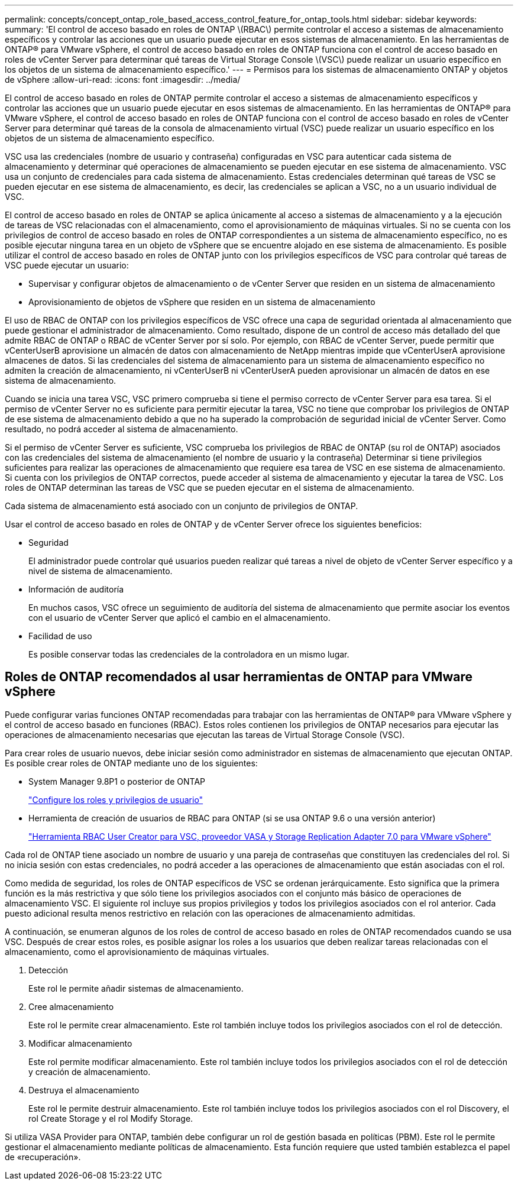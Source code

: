---
permalink: concepts/concept_ontap_role_based_access_control_feature_for_ontap_tools.html 
sidebar: sidebar 
keywords:  
summary: 'El control de acceso basado en roles de ONTAP \(RBAC\) permite controlar el acceso a sistemas de almacenamiento específicos y controlar las acciones que un usuario puede ejecutar en esos sistemas de almacenamiento. En las herramientas de ONTAP® para VMware vSphere, el control de acceso basado en roles de ONTAP funciona con el control de acceso basado en roles de vCenter Server para determinar qué tareas de Virtual Storage Console \(VSC\) puede realizar un usuario específico en los objetos de un sistema de almacenamiento específico.' 
---
= Permisos para los sistemas de almacenamiento ONTAP y objetos de vSphere
:allow-uri-read: 
:icons: font
:imagesdir: ../media/


[role="lead"]
El control de acceso basado en roles de ONTAP permite controlar el acceso a sistemas de almacenamiento específicos y controlar las acciones que un usuario puede ejecutar en esos sistemas de almacenamiento. En las herramientas de ONTAP® para VMware vSphere, el control de acceso basado en roles de ONTAP funciona con el control de acceso basado en roles de vCenter Server para determinar qué tareas de la consola de almacenamiento virtual (VSC) puede realizar un usuario específico en los objetos de un sistema de almacenamiento específico.

VSC usa las credenciales (nombre de usuario y contraseña) configuradas en VSC para autenticar cada sistema de almacenamiento y determinar qué operaciones de almacenamiento se pueden ejecutar en ese sistema de almacenamiento. VSC usa un conjunto de credenciales para cada sistema de almacenamiento. Estas credenciales determinan qué tareas de VSC se pueden ejecutar en ese sistema de almacenamiento, es decir, las credenciales se aplican a VSC, no a un usuario individual de VSC.

El control de acceso basado en roles de ONTAP se aplica únicamente al acceso a sistemas de almacenamiento y a la ejecución de tareas de VSC relacionadas con el almacenamiento, como el aprovisionamiento de máquinas virtuales. Si no se cuenta con los privilegios de control de acceso basado en roles de ONTAP correspondientes a un sistema de almacenamiento específico, no es posible ejecutar ninguna tarea en un objeto de vSphere que se encuentre alojado en ese sistema de almacenamiento. Es posible utilizar el control de acceso basado en roles de ONTAP junto con los privilegios específicos de VSC para controlar qué tareas de VSC puede ejecutar un usuario:

* Supervisar y configurar objetos de almacenamiento o de vCenter Server que residen en un sistema de almacenamiento
* Aprovisionamiento de objetos de vSphere que residen en un sistema de almacenamiento


El uso de RBAC de ONTAP con los privilegios específicos de VSC ofrece una capa de seguridad orientada al almacenamiento que puede gestionar el administrador de almacenamiento. Como resultado, dispone de un control de acceso más detallado del que admite RBAC de ONTAP o RBAC de vCenter Server por sí solo. Por ejemplo, con RBAC de vCenter Server, puede permitir que vCenterUserB aprovisione un almacén de datos con almacenamiento de NetApp mientras impide que vCenterUserA aprovisione almacenes de datos. Si las credenciales del sistema de almacenamiento para un sistema de almacenamiento específico no admiten la creación de almacenamiento, ni vCenterUserB ni vCenterUserA pueden aprovisionar un almacén de datos en ese sistema de almacenamiento.

Cuando se inicia una tarea VSC, VSC primero comprueba si tiene el permiso correcto de vCenter Server para esa tarea. Si el permiso de vCenter Server no es suficiente para permitir ejecutar la tarea, VSC no tiene que comprobar los privilegios de ONTAP de ese sistema de almacenamiento debido a que no ha superado la comprobación de seguridad inicial de vCenter Server. Como resultado, no podrá acceder al sistema de almacenamiento.

Si el permiso de vCenter Server es suficiente, VSC comprueba los privilegios de RBAC de ONTAP (su rol de ONTAP) asociados con las credenciales del sistema de almacenamiento (el nombre de usuario y la contraseña) Determinar si tiene privilegios suficientes para realizar las operaciones de almacenamiento que requiere esa tarea de VSC en ese sistema de almacenamiento. Si cuenta con los privilegios de ONTAP correctos, puede acceder al sistema de almacenamiento y ejecutar la tarea de VSC. Los roles de ONTAP determinan las tareas de VSC que se pueden ejecutar en el sistema de almacenamiento.

Cada sistema de almacenamiento está asociado con un conjunto de privilegios de ONTAP.

Usar el control de acceso basado en roles de ONTAP y de vCenter Server ofrece los siguientes beneficios:

* Seguridad
+
El administrador puede controlar qué usuarios pueden realizar qué tareas a nivel de objeto de vCenter Server específico y a nivel de sistema de almacenamiento.

* Información de auditoría
+
En muchos casos, VSC ofrece un seguimiento de auditoría del sistema de almacenamiento que permite asociar los eventos con el usuario de vCenter Server que aplicó el cambio en el almacenamiento.

* Facilidad de uso
+
Es posible conservar todas las credenciales de la controladora en un mismo lugar.





== Roles de ONTAP recomendados al usar herramientas de ONTAP para VMware vSphere

Puede configurar varias funciones ONTAP recomendadas para trabajar con las herramientas de ONTAP® para VMware vSphere y el control de acceso basado en funciones (RBAC). Estos roles contienen los privilegios de ONTAP necesarios para ejecutar las operaciones de almacenamiento necesarias que ejecutan las tareas de Virtual Storage Console (VSC).

Para crear roles de usuario nuevos, debe iniciar sesión como administrador en sistemas de almacenamiento que ejecutan ONTAP. Es posible crear roles de ONTAP mediante uno de los siguientes:

* System Manager 9.8P1 o posterior de ONTAP
+
link:../configure/task_configure_user_role_and_privileges.html["Configure los roles y privilegios de usuario"]

* Herramienta de creación de usuarios de RBAC para ONTAP (si se usa ONTAP 9.6 o una versión anterior)
+
https://community.netapp.com/t5/Virtualization-Articles-and-Resources/RBAC-User-Creator-tool-for-VSC-VASA-Provider-and-Storage-Replication-Adapter-7-0/ta-p/133203["Herramienta RBAC User Creator para VSC, proveedor VASA y Storage Replication Adapter 7.0 para VMware vSphere"]



Cada rol de ONTAP tiene asociado un nombre de usuario y una pareja de contraseñas que constituyen las credenciales del rol. Si no inicia sesión con estas credenciales, no podrá acceder a las operaciones de almacenamiento que están asociadas con el rol.

Como medida de seguridad, los roles de ONTAP específicos de VSC se ordenan jerárquicamente. Esto significa que la primera función es la más restrictiva y que sólo tiene los privilegios asociados con el conjunto más básico de operaciones de almacenamiento VSC. El siguiente rol incluye sus propios privilegios y todos los privilegios asociados con el rol anterior. Cada puesto adicional resulta menos restrictivo en relación con las operaciones de almacenamiento admitidas.

A continuación, se enumeran algunos de los roles de control de acceso basado en roles de ONTAP recomendados cuando se usa VSC. Después de crear estos roles, es posible asignar los roles a los usuarios que deben realizar tareas relacionadas con el almacenamiento, como el aprovisionamiento de máquinas virtuales.

. Detección
+
Este rol le permite añadir sistemas de almacenamiento.

. Cree almacenamiento
+
Este rol le permite crear almacenamiento. Este rol también incluye todos los privilegios asociados con el rol de detección.

. Modificar almacenamiento
+
Este rol permite modificar almacenamiento. Este rol también incluye todos los privilegios asociados con el rol de detección y creación de almacenamiento.

. Destruya el almacenamiento
+
Este rol le permite destruir almacenamiento. Este rol también incluye todos los privilegios asociados con el rol Discovery, el rol Create Storage y el rol Modify Storage.



Si utiliza VASA Provider para ONTAP, también debe configurar un rol de gestión basada en políticas (PBM). Este rol le permite gestionar el almacenamiento mediante políticas de almacenamiento. Esta función requiere que usted también establezca el papel de «recuperación».
